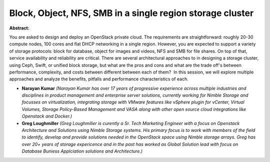 Block, Object, NFS, SMB in a single region storage cluster
~~~~~~~~~~~~~~~~~~~~~~~~~~~~~~~~~~~~~~~~~~~~~~~~~~~~~~~~~~

**Abstract:**

You are asked to design and deploy an OpenStack private cloud. The requirements are straightforward: roughly 20-30 compute nodes, 100 cores and flat DHCP networking in a single region. However, you are expected to support a variety of storage protocols: block for database, object for images and videos, NFS and SMB for file shares. On top of that, service availability and reliability are critical. There are several architectural approaches to in designing a storage cluster, using Ceph, Swift, or unified block storage, but what are the pros and cons and what are the trade off's between performance, complexity, and costs between different between each of them?  In this session, we will explore multiple approaches and analyze the benefits, pitfalls and performance characteristics of each.


* **Narayan Kumar** *(Narayan Kumar has over 17 years of progressive experience across multiple industries and disciplines in product management and enterprise server solutions, currently working for Nimble Storage and focusses on virtualization, integrating storage with VMware features like vSphere plugin for vCenter, Virtual Volumes, Storage Policy-Based Management and VASA along with other open source cloud integrations like Openstack and Docker.)*

* **Greg Loughmiller** *(Greg Loughmiller is curently a Sr. Tech Marketing Engineer with a focus on Openstack Architecture and Solutions using Nimble Storage systems. His primary focus is to work with members of the field to identify, develop and provide solutions needed in the OpenStack space using Nimble storage arrays. Greg has over 20+ years of storage expericence and in the past has worked as Global Solution lead with focus on Database Buniess Applciation solutions and Architecture.)*
